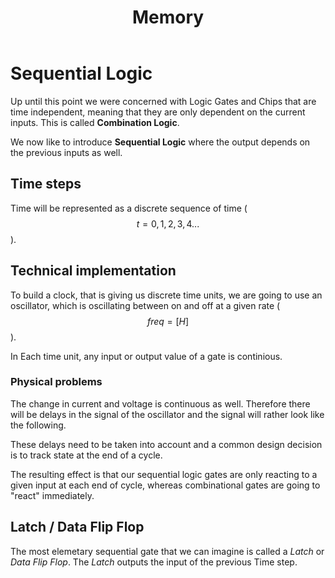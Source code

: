 #+title: Memory

* Sequential Logic

Up until this point we were concerned with Logic Gates and Chips that are time independent, meaning that they are only dependent on the current inputs. This is called *Combination Logic*.

We now like to introduce *Sequential Logic* where the output depends on the previous inputs as well.

** Time steps

Time will be represented as a discrete sequence of time ($$t = 0, 1, 2, 3, 4 ...$$).

** Technical implementation

To build a clock, that is giving us discrete time units, we are going to use an oscillator, which is oscillating between on and off at a given rate ($$ freq=[H] $$).

In Each time unit, any input or output value of a gate is continious.

[[file:imgs/clock_ideal.png]]

*** Physical problems

The change in current and voltage is continuous as well. Therefore there will be delays in the signal of the oscillator and the signal will rather look like the following.

[[file:imgs/clock_real.png]]

These delays need to be taken into account and a common design decision is to track state at the end of a cycle.

[[file:imgs/clock_design.png]]

The resulting effect is that our sequential logic gates are only reacting to a given input at each end of cycle, whereas combinational gates are going to "react" immediately.

** Latch / Data Flip Flop

The most elemetary sequential gate that we can imagine is called a /Latch/ or /Data Flip Flop/. The /Latch/ outputs the input of the previous Time step.


